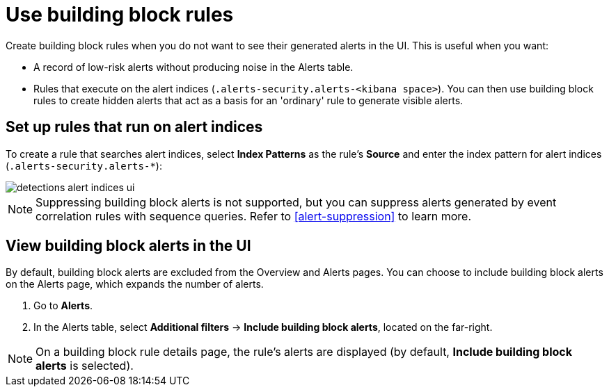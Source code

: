[[security-building-block-rules]]
= Use building block rules

// :description: Set up building block rules and view building block alerts.
// :keywords: serverless, security, how-to


Create building block rules when you do not want to see their generated alerts
in the UI. This is useful when you want:

* A record of low-risk alerts without producing noise in the Alerts table.
* Rules that execute on the alert indices (`.alerts-security.alerts-<kibana space>`).
You can then use building block rules to create hidden alerts that act as a
basis for an 'ordinary' rule to generate visible alerts.

[discrete]
[[security-building-block-rules-set-up-rules-that-run-on-alert-indices]]
== Set up rules that run on alert indices

To create a rule that searches alert indices, select **Index Patterns** as the rule's **Source** and enter the index pattern for alert indices (`.alerts-security.alerts-*`):

[role="screenshot"]
image::images/building-block-rule/-detections-alert-indices-ui.png[]

NOTE: Suppressing building block alerts is not supported, but you can suppress alerts generated by event correlation rules with sequence queries. Refer to <<alert-suppression>> to learn more.

[discrete]
[[security-building-block-rules-view-building-block-alerts-in-the-ui]]
== View building block alerts in the UI

By default, building block alerts are excluded from the Overview and Alerts pages.
You can choose to include building block alerts on the Alerts page, which expands the number of alerts.

. Go to **Alerts**.
. In the Alerts table, select **Additional filters** →
**Include building block alerts**, located on the far-right.

[NOTE]
====
On a building block rule details page, the rule's alerts are displayed (by
default, **Include building block alerts** is selected).
====
